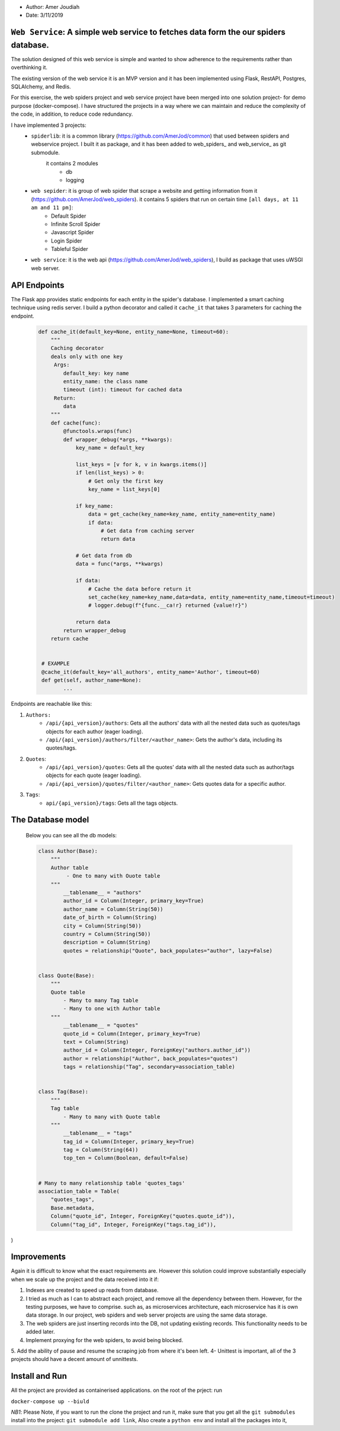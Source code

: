
- Author:   Amer Joudiah
- Date:     3/11/2019


``Web Service``: A simple web service to fetches data form the our spiders database.
====================================================================================


The solution designed of this web service is simple and wanted to show adherence to the requirements rather than overthinking it.

The existing version of the web service it is an MVP version and it has been implemented using Flask, RestAPI, Postgres, SQLAlchemy, and Redis.

For this exercise, the web spiders project and web service project have been merged into one solution project- for demo purpose (docker-compose). I have structured the projects in a way where we can maintain and reduce the complexity of the code, in addition, to reduce code redundancy.

I have implemented 3 projects:
    - ``spiderlib``: it is a common library (https://github.com/AmerJod/common) that used between spiders and webservice project. I built it as package, and it has been added to web_spiders_ and  web_service_ as git submodule.
       it contains 2 modules
        - db
        - logging

    - ``web sepider``: it is group of web spider that scrape a website and getting information from it (https://github.com/AmerJod/web_spiders). it contains 5 spiders that run on certain time ``[all days, at 11 am and 11 pm]``:
        - Default Spider
        - Infinite Scroll Spider
        - Javascript Spider
        - Login Spider
        - Tableful Spider


    - ``web service``: it is the web api (https://github.com/AmerJod/web_spiders), I build as package that uses uWSGI web server.



API Endpoints
=============
The Flask app provides static endpoints for each entity in the spider's database. I implemented a smart caching technique using redis server. I build a python decorator and called it ``cache_it`` that takes 3 parameters for caching the endpoint.
    .. code-block:: python

        def cache_it(default_key=None, entity_name=None, timeout=60):
            """
            Caching decorator
            deals only with one key
             Args:
                default_key: key name
                entity_name: the class name
                timeout (int): timeout for cached data
             Return:
                data
            """
            def cache(func):
                @functools.wraps(func)
                def wrapper_debug(*args, **kwargs):
                    key_name = default_key

                    list_keys = [v for k, v in kwargs.items()]
                    if len(list_keys) > 0:
                        # Get only the first key
                        key_name = list_keys[0]

                    if key_name:
                        data = get_cache(key_name=key_name, entity_name=entity_name)
                        if data:
                            # Get data from caching server
                            return data

                    # Get data from db
                    data = func(*args, **kwargs)

                    if data:
                        # Cache the data before return it
                        set_cache(key_name=key_name,data=data, entity_name=entity_name,timeout=timeout)
                        # logger.debug(f"{func.__ca!r} returned {value!r}")

                    return data
                return wrapper_debug
            return cache


         # EXAMPLE
         @cache_it(default_key='all_authors', entity_name='Author', timeout=60)
         def get(self, author_name=None):
                ...



Endpoints are reachable like this:

1.  ``Authors:``
        - ``/api/{api_version}/authors``: Gets all the authors' data with all the nested data such as quotes/tags objects for each author (eager loading).
        - ``/api/{api_version}/authors/filter/<author_name>``: Gets the author's data, including its quotes/tags.

2.  ``Quotes``:
        - ``/api/{api_version}/quotes``: Gets all the quotes' data with all the nested data such as author/tags objects for each quote (eager loading).
        - ``/api/{api_version}/quotes/filter/<author_name>``: Gets quotes data for a specific author.

3.  ``Tags``:
        - ``api/{api_version}/tags``: Gets all the tags objects.


The Database model
==================

            Below you can see all the db models:

            .. code-block:: python

                class Author(Base):
                    """
                    Author table
                         - One to many with Ouote table
                    """
                        __tablename__ = "authors"
                        author_id = Column(Integer, primary_key=True)
                        author_name = Column(String(50))
                        date_of_birth = Column(String)
                        city = Column(String(50))
                        country = Column(String(50))
                        description = Column(String)
                        quotes = relationship("Quote", back_populates="author", lazy=False)


                class Quote(Base):
                    """
                    Quote table
                        - Many to many Tag table
                        - Many to one with Author table
                    """
                        __tablename__ = "quotes"
                        quote_id = Column(Integer, primary_key=True)
                        text = Column(String)
                        author_id = Column(Integer, ForeignKey("authors.author_id"))
                        author = relationship("Author", back_populates="quotes")
                        tags = relationship("Tag", secondary=association_table)


                class Tag(Base):
                    """
                    Tag table
                        - Many to many with Quote table
                    """
                        __tablename__ = "tags"
                        tag_id = Column(Integer, primary_key=True)
                        tag = Column(String(64))
                        top_ten = Column(Boolean, default=False)


                # Many to many relationship table 'quotes_tags'
                association_table = Table(
                    "quotes_tags",
                    Base.metadata,
                    Column("quote_id", Integer, ForeignKey("quotes.quote_id")),
                    Column("tag_id", Integer, ForeignKey("tags.tag_id")),
)


Improvements
============
Again it is difficult to know what the exact requirements are. However this solution could improve substantially especially when we scale up the project and the data received into it
if:

1.  Indexes are created to speed up reads from database.
2.  I tried as much as I can to abstract each project, and remove all the dependency between them. However, for the testing purposes, we have to comprise.
    such as, as microservices architecture, each microservice has it is own data storage. In our project, web spiders and web server projects are using the same data storage.
3.  The web spiders are just inserting records into the DB, not updating existing records. This functionality needs to be added later.
4.  Implement proxying for the web spiders, to avoid being blocked.
5.  Add the ability of pause and resume the scraping job from where it's been left.
4-  Unittest is important, all of the 3 projects should have a decent amount of unnittests.


Install and Run
================
All the project are provided as containerised applications.
on the root of the prject: run

``docker-compose up --biuld``


*NB1*: Please Note, if you want to run the clone the project and run it, make sure that you get all the ``git submodules`` install into the project: ``git submodule add link``, Also create a ``python env`` and install all the packages into it,
